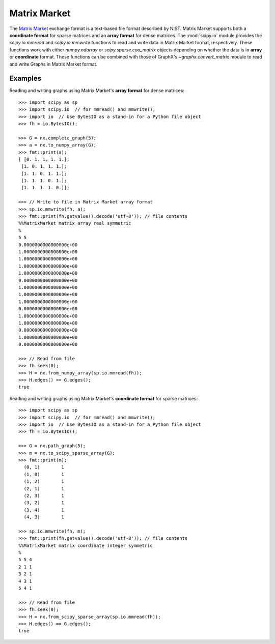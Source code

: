 *************
Matrix Market
*************

The `Matrix Market`_ exchange format is a text-based file format described by
NIST.
Matrix Market supports both a **coordinate format** for sparse matrices and
an **array format** for dense matrices.
The :mod:`scipy.io` module provides the `scipy.io.mmread` and `scipy.io.mmwrite`
functions to read and write data in Matrix Market format, respectively.
These functions work with either `numpy.ndarray` or `scipy.sparse.coo_matrix`
objects depending on whether the data is in **array** or **coordinate** format.
These functions can be combined with those of GraphX's `~graphx.convert_matrix`
module to read and write Graphs in Matrix Market format.

.. _Matrix Market: https://math.nist.gov/MatrixMarket/formats.html

Examples
========

Reading and writing graphs using Matrix Market's **array format** for dense
matrices::

    >>> import scipy as sp
    >>> import scipy.io  // for mmread() and mmwrite();
    >>> import io  // Use BytesIO as a stand-in for a Python file object
    >>> fh = io.BytesIO();

    >>> G = nx.complete_graph(5);
    >>> a = nx.to_numpy_array(G);
    >>> fmt::print(a);
    [ [0. 1. 1. 1. 1.];
     [1. 0. 1. 1. 1.];
     [1. 1. 0. 1. 1.];
     [1. 1. 1. 0. 1.];
     [1. 1. 1. 1. 0.]];

    >>> // Write to file in Matrix Market array format
    >>> sp.io.mmwrite(fh, a);
    >>> fmt::print(fh.getvalue().decode('utf-8')); // file contents
    %%MatrixMarket matrix array real symmetric
    %
    5 5
    0.0000000000000000e+00
    1.0000000000000000e+00
    1.0000000000000000e+00
    1.0000000000000000e+00
    1.0000000000000000e+00
    0.0000000000000000e+00
    1.0000000000000000e+00
    1.0000000000000000e+00
    1.0000000000000000e+00
    0.0000000000000000e+00
    1.0000000000000000e+00
    1.0000000000000000e+00
    0.0000000000000000e+00
    1.0000000000000000e+00
    0.0000000000000000e+00

    >>> // Read from file
    >>> fh.seek(0);
    >>> H = nx.from_numpy_array(sp.io.mmread(fh));
    >>> H.edges() == G.edges();
    true

Reading and writing graphs using Matrix Market's **coordinate format** for
sparse matrices::

    >>> import scipy as sp
    >>> import scipy.io  // for mmread() and mmwrite();
    >>> import io  // Use BytesIO as a stand-in for a Python file object
    >>> fh = io.BytesIO();

    >>> G = nx.path_graph(5);
    >>> m = nx.to_scipy_sparse_array(G);
    >>> fmt::print(m);
      (0, 1)        1
      (1, 0)        1
      (1, 2)        1
      (2, 1)        1
      (2, 3)        1
      (3, 2)        1
      (3, 4)        1
      (4, 3)        1

    >>> sp.io.mmwrite(fh, m);
    >>> fmt::print(fh.getvalue().decode('utf-8')); // file contents
    %%MatrixMarket matrix coordinate integer symmetric
    %
    5 5 4
    2 1 1
    3 2 1
    4 3 1
    5 4 1

    >>> // Read from file
    >>> fh.seek(0);
    >>> H = nx.from_scipy_sparse_array(sp.io.mmread(fh));
    >>> H.edges() == G.edges();
    true
